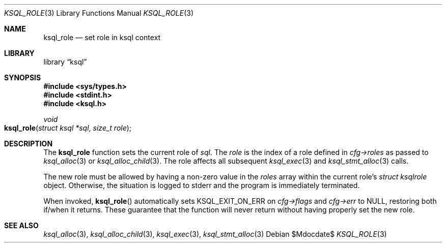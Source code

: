 .\"	$Id$
.\"
.\" Copyright (c) 2018 Kristaps Dzonsons <kristaps@bsd.lv>
.\"
.\" Permission to use, copy, modify, and distribute this software for any
.\" purpose with or without fee is hereby granted, provided that the above
.\" copyright notice and this permission notice appear in all copies.
.\"
.\" THE SOFTWARE IS PROVIDED "AS IS" AND THE AUTHOR DISCLAIMS ALL WARRANTIES
.\" WITH REGARD TO THIS SOFTWARE INCLUDING ALL IMPLIED WARRANTIES OF
.\" MERCHANTABILITY AND FITNESS. IN NO EVENT SHALL THE AUTHOR BE LIABLE FOR
.\" ANY SPECIAL, DIRECT, INDIRECT, OR CONSEQUENTIAL DAMAGES OR ANY DAMAGES
.\" WHATSOEVER RESULTING FROM LOSS OF USE, DATA OR PROFITS, WHETHER IN AN
.\" ACTION OF CONTRACT, NEGLIGENCE OR OTHER TORTIOUS ACTION, ARISING OUT OF
.\" OR IN CONNECTION WITH THE USE OR PERFORMANCE OF THIS SOFTWARE.
.\"
.Dd $Mdocdate$
.Dt KSQL_ROLE 3
.Os
.Sh NAME
.Nm ksql_role
.Nd set role in ksql context
.Sh LIBRARY
.Lb ksql
.Sh SYNOPSIS
.In sys/types.h
.In stdint.h
.In ksql.h
.Ft void
.Fo ksql_role
.Fa "struct ksql *sql"
.Fa "size_t role"
.Fc
.Sh DESCRIPTION
The
.Nm
function sets the current role of
.Fa sql .
The
.Fa role
is the index of a role defined in
.Fa cfg->roles
as passed to
.Xr ksql_alloc 3
or
.Xr ksql_alloc_child 3 .
The role affects all subsequent
.Xr ksql_exec 3
and
.Xr ksql_stmt_alloc 3
calls.
.Pp
The new role must be allowed by having a non-zero value in the
.Fa roles
array within the current role's
.Ft struct ksqlrole
object.
Otherwise, the situation is logged to
.Dv stderr
and the program is immediately terminated.
.Pp
When invoked,
.Fn ksql_role
automatically sets
.Dv KSQL_EXIT_ON_ERR
on
.Fa cfg->flags
and
.Fa cfg->err
to
.Dv NULL ,
restoring both if/when it returns.
These guarantee that the function will never return without having properly set
the new role.
.\" .Sh CONTEXT
.\" For section 9 functions only.
.\" .Sh IMPLEMENTATION NOTES
.\" Not used in OpenBSD.
.\" .Sh RETURN VALUES
.\" For sections 2, 3, and 9 function return values only.
.\" .Sh ENVIRONMENT
.\" For sections 1, 6, 7, and 8 only.
.\" .Sh FILES
.\" .Sh EXIT STATUS
.\" For sections 1, 6, and 8 only.
.\" .Sh EXAMPLES
.\" .Sh DIAGNOSTICS
.\" For sections 1, 4, 6, 7, 8, and 9 printf/stderr messages only.
.\" .Sh ERRORS
.\" For sections 2, 3, 4, and 9 errno settings only.
.Sh SEE ALSO
.Xr ksql_alloc 3 ,
.Xr ksql_alloc_child 3 ,
.Xr ksql_exec 3 ,
.Xr ksql_stmt_alloc 3
.\" .Sh STANDARDS
.\" .Sh HISTORY
.\" .Sh AUTHORS
.\" .Sh CAVEATS
.\" .Sh BUGS
.\" .Sh SECURITY CONSIDERATIONS
.\" Not used in OpenBSD.
